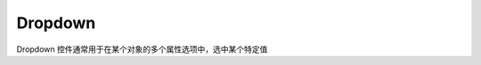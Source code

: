 =================
Dropdown
=================

Dropdown 控件通常用于在某个对象的多个属性选项中，选中某个特定值

.. function:: dropdown_object.set_option(*options)

    :描述: 设置下拉框中的内容，输入为字符串列表，列表中元素个数为下拉框选项个数

    :param string \*args: 下拉框中的选项内容

    :return: 无

    :示例: ``my_Dropdown.set_option('RoboMaser EP', 'People')``

    :示例说明: 下拉框中有两个选项，分别为 ``RoboMaster EP`` 与 ``People``

.. function:: dropdown_object.set_text_color(r, g, b, a)

    :描述: 设置文字的颜色

    :param int r: 文字颜色的 r 值，范围为[0, 255]
    :param int g: 文字颜色的 g 值，范围为[0, 255]
    :param int b: 文字颜色的 b 值，范围为[0, 255]
    :param int a: 文字颜色的透明度，范围为[0, 255]

    :return: 无

    :示例: ``my_Dropdown.set_text_color(120, 120, 120, 200)``

    :示例说明: 设置文字的 rgb 值为（120, 120, 120），透明度为 200

.. function:: dropdown_object.set_background_color(r, g, b, a)

    :描述: 设置下拉框中选中的条目的背景色

    :param int r: 背景颜色的 r 值，范围为[0, 255]
    :param int g: 背景颜色的 g 值，范围为[0, 255]
    :param int b: 背景颜色的 b 值，范围为[0, 255]
    :param int a: 背景颜色的透明度，范围为[0, 255]

    :return: 无

    :示例: ``my_DropDown.set_background_color(200, 200, 200, 230)``

    :示例说明: 设置下拉框中选中的条目的背景色的 rgb 值为(200, 200, 200) ，透明度为 230

.. function:: dropdown_object.set_arrow_color(r, g, b, a)

    :描述: 设置下拉框选箭头的颜色

    :param int r: 箭头颜色的 r 值，范围为[0, 255]
    :param int g: 箭头颜色的 g 值，范围为[0, 255]
    :param int b: 箭头颜色的 b 值，范围为[0, 255]
    :param int a: 箭头颜色的透明度，范围为[0, 255]

    :return: 无

    :示例: ``my_Dropdown.set_arrow_color(120, 120, 120, 200)``

    :示例说明: 设置下拉框选中箭头颜色的 rgb 值为（120, 120, 120），透明度为 200

.. function:: dropdown_object.set_item_color(r, g, b, a)

    :描述: 设置下拉框中未被选中条目的字体颜色

    :param int r: 字体颜色的 r 值，范围为[0, 255]
    :param int g: 字体颜色的 g 值，范围为[0, 255]
    :param int b: 字体颜色的 b 值，范围为[0, 255]
    :param int a: 字体颜色的透明度，范围为[0, 255]

    :return: 无

    :示例: ``my_Dropdown.set_item_color(120, 120, 120, 200)``

    :示例说明: 下拉框中未被选中条目的字体颜色的 rgb 值为（120, 120, 120），透明度为 200

.. function:: dropdown_object.set_item_background_color(r, g, b, a)

    :描述: 设置下拉框中未被选择的条目的背景色

    :param int r: 背景颜色的 r 值，范围为[0, 255]
    :param int g: 背景颜色的 g 值，范围为[0, 255]
    :param int b: 背景颜色的 b 值，范围为[0, 255]
    :param int a: 背景颜色的透明度，范围为[0, 255]

    :return: 无

    :示例: ``my_DropDown.set_item_background_color(200, 200, 200, 230)``

    :示例说明: 设置下拉框中未被选择的条目的背景色的 rgb 值为(200, 200, 200) ，透明度为 230

.. function:: dropdown_object.set_item_checkmark_color(r, g, b, a)

    :描述: 设置下拉框中选中图标的颜色

    :param int r: checkmark颜色的 r 值，范围为[0, 255]
    :param int g: checkmark颜色的 g 值，范围为[0, 255]
    :param int b: checkmark颜色的 b 值，范围为[0, 255]
    :param int a: checkmark 颜色的透明度，范围为[0, 255]

    :return: 无

    :示例: ``my_DropDown.set_item_checkmark_color(200, 200, 200, 230)``

    :示例说明: 设置下拉框中 checkmark 颜色的 rgb 值为(200, 200, 200) ，透明度为 230 